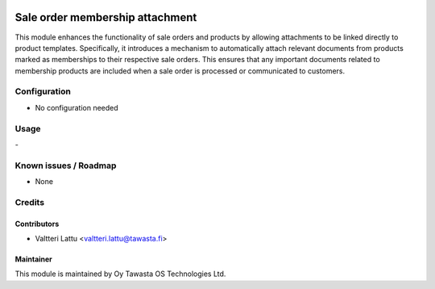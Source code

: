 .. image:: https://img.shields.io/badge/licence-AGPL--3-blue.svg
   :target: http://www.gnu.org/licenses/agpl-3.0-standalone.html
   :alt: License: AGPL-3

================================
Sale order membership attachment
================================

This module enhances the functionality of sale orders and products by allowing attachments to be linked directly to product templates. Specifically, it introduces a mechanism to automatically attach relevant documents from products marked as memberships to their respective sale orders. This ensures that any important documents related to membership products are included when a sale order is processed or communicated to customers.

Configuration
=============
* No configuration needed

Usage
=====
\-

Known issues / Roadmap
======================
* None

Credits
=======

Contributors
------------
* Valtteri Lattu <valtteri.lattu@tawasta.fi>

Maintainer
----------

.. image:: https://tawasta.fi/templates/tawastrap/images/logo.png
   :alt: Oy Tawasta OS Technologies Ltd.
   :target: https://tawasta.fi/

This module is maintained by Oy Tawasta OS Technologies Ltd.
